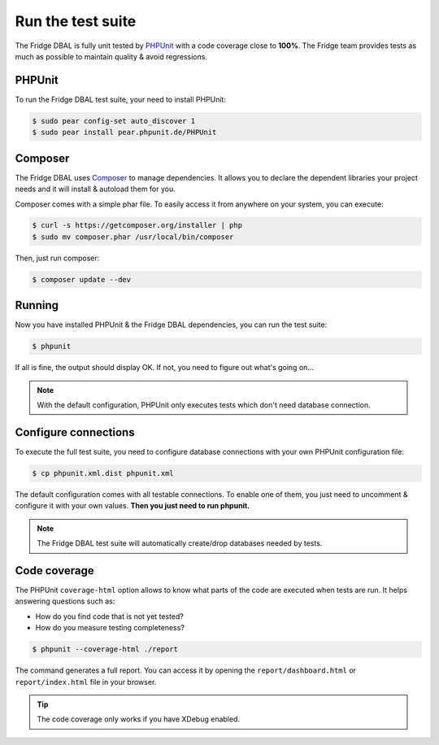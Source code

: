 Run the test suite
==================

The Fridge DBAL is fully unit tested by `PHPUnit`_ with a code coverage close to **100%**. The Fridge team provides
tests as much as possible to maintain quality & avoid regressions.

PHPUnit
-------

To run the Fridge DBAL test suite, your need to install PHPUnit:

.. code-block:: bash

    $ sudo pear config-set auto_discover 1
    $ sudo pear install pear.phpunit.de/PHPUnit

Composer
--------

The Fridge DBAL uses `Composer`_ to manage dependencies. It allows you to declare the dependent libraries your project
needs and it will install & autoload them for you.

Composer comes with a simple phar file. To easily access it from anywhere on your system, you can execute:

.. code-block:: bash

    $ curl -s https://getcomposer.org/installer | php
    $ sudo mv composer.phar /usr/local/bin/composer

Then, just run composer:

.. code-block:: bash

    $ composer update --dev

Running
-------

Now you have installed PHPUnit & the Fridge DBAL dependencies, you can run the test suite:

.. code-block:: bash

    $ phpunit

If all is fine, the output should display OK. If not, you need to figure out what's going on...

.. note::

    With the default configuration, PHPUnit only executes tests which don't need database connection.

Configure connections
---------------------

To execute the full test suite, you need to configure database connections with your own PHPUnit configuration file:

.. code-block:: bash

    $ cp phpunit.xml.dist phpunit.xml

The default configuration comes with all testable connections. To enable one of them, you just need to uncomment &
configure it with your own values. **Then you just need to run phpunit.**

.. note::

    The Fridge DBAL test suite will automatically create/drop databases needed by tests.

Code coverage
-------------

The PHPUnit ``coverage-html`` option allows to know what parts of the code are executed when tests are run.
It helps answering questions such as:

* How do you find code that is not yet tested?
* How do you measure testing completeness?

.. code-block:: bash

    $ phpunit --coverage-html ./report

The command generates a full report. You can access it by opening the ``report/dashboard.html`` or ``report/index.html``
file in your browser.

.. tip::

    The code coverage only works if you have XDebug enabled.

.. _PHPUnit:         http://www.phpunit.de/manual/current/en/index.html
.. _Composer:        http://getcomposer.org/
